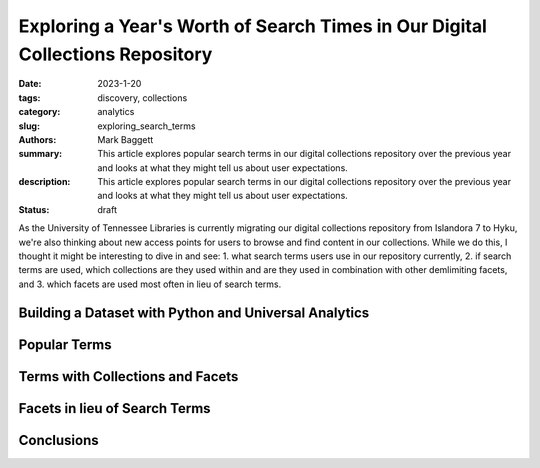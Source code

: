Exploring a Year's Worth of Search Times in Our Digital Collections Repository
##############################################################################

:date: 2023-1-20
:tags: discovery, collections
:category: analytics
:slug: exploring_search_terms
:authors: Mark Baggett
:summary: This article explores popular search terms in our digital collections repository over the previous year and looks at what they might tell us about user expectations.
:description: This article explores popular search terms in our digital collections repository over the previous year and looks at what they might tell us about user expectations.
:status: draft

As the University of Tennessee Libraries is currently migrating our digital collections repository from Islandora 7 to
Hyku, we're also thinking about new access points for users to browse and find content in our collections. While we do
this, I thought it might be interesting to dive in and see: 1. what search terms users use in our repository currently,
2. if search terms are used, which collections are they used within and are they used in combination with other
demlimiting facets, and 3. which facets are used most often in lieu of search terms.

Building a Dataset with Python and Universal Analytics
------------------------------------------------------

Popular Terms
-------------

Terms with Collections and Facets
---------------------------------

Facets in lieu of Search Terms
------------------------------

Conclusions
-----------
